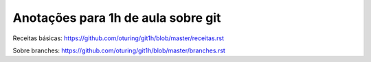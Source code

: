 ===================================
Anotações para 1h de aula sobre git
===================================

Receitas básicas: https://github.com/oturing/git1h/blob/master/receitas.rst

Sobre branches: https://github.com/oturing/git1h/blob/master/branches.rst
